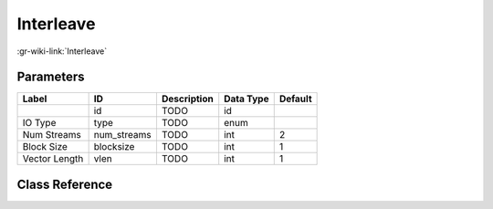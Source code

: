 ----------
Interleave
----------

:gr-wiki-link:`Interleave`

Parameters
**********

+-------------------------+-------------------------+-------------------------+-------------------------+-------------------------+
|Label                    |ID                       |Description              |Data Type                |Default                  |
+=========================+=========================+=========================+=========================+=========================+
|                         |id                       |TODO                     |id                       |                         |
+-------------------------+-------------------------+-------------------------+-------------------------+-------------------------+
|IO Type                  |type                     |TODO                     |enum                     |                         |
+-------------------------+-------------------------+-------------------------+-------------------------+-------------------------+
|Num Streams              |num_streams              |TODO                     |int                      |2                        |
+-------------------------+-------------------------+-------------------------+-------------------------+-------------------------+
|Block Size               |blocksize                |TODO                     |int                      |1                        |
+-------------------------+-------------------------+-------------------------+-------------------------+-------------------------+
|Vector Length            |vlen                     |TODO                     |int                      |1                        |
+-------------------------+-------------------------+-------------------------+-------------------------+-------------------------+

Class Reference
*******************

.. tabs::

   .. group-tab:: Python
      TODO

   .. group-tab:: C++

      .. doxygengroup:: block_blocks_interleave
         :content-only:
         :undoc-members:
         :private-members:
         :members:

